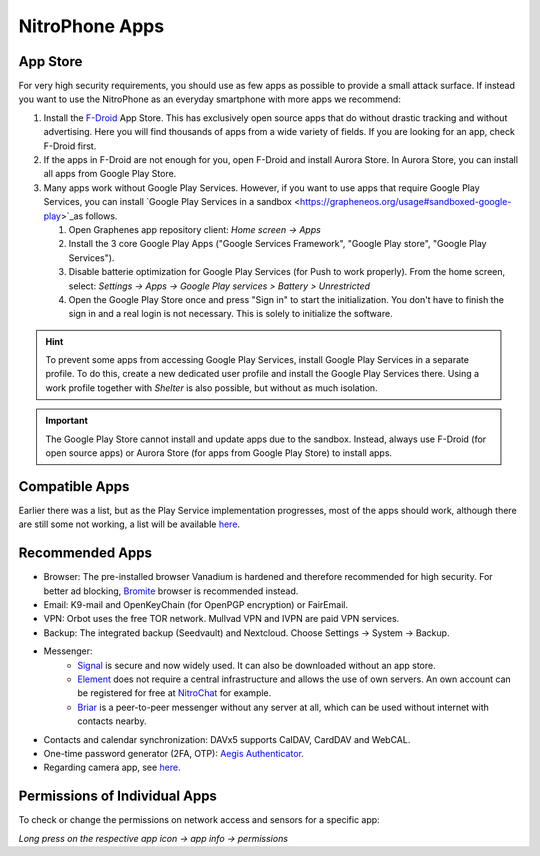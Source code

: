 NitroPhone Apps
***************

App Store
#########

For very high security requirements, you should use as few apps as possible to
provide a small attack surface. If instead you want to use the NitroPhone as an
everyday smartphone with more apps we recommend:

1. Install the `F-Droid <https://f-droid.org/F-Droid.apk>`_ App Store. This has
   exclusively open source apps that do without drastic tracking and without
   advertising. Here you will find thousands of apps from a wide variety of fields.
   If you are looking for an app, check F-Droid first.

2. If the apps in F-Droid are not enough for you, open F-Droid and install
   Aurora Store. In Aurora Store, you can install all apps from Google Play Store.

3. Many apps work without Google Play Services. However, if you want to use apps
   that require Google Play Services, you can install `Google Play Services in a sandbox <https://grapheneos.org/usage#sandboxed-google-play>`_as follows.
   
   1. Open Graphenes app repository client: *Home screen -> Apps*
   2. Install the 3 core Google Play Apps ("Google Services Framework", "Google Play store", "Google Play Services").
   3. Disable batterie optimization for Google Play Services (for Push to work properly). From the home screen, select: *Settings -> Apps -> Google Play services > Battery > Unrestricted*
   4. Open the Google Play Store once and press "Sign in" to start the
      initialization. You don't have to finish the sign in and a real login is not
      necessary. This is solely to initialize the software.

.. hint:: 
   To prevent some apps from accessing Google Play Services, install
   Google Play Services in a separate profile. To do this, create a new 
   dedicated user profile and install the Google Play Services there. Using
   a work profile together with *Shelter* is also possible, but without as
   much isolation.

.. Important::

   The Google Play Store cannot install and update apps due to the sandbox.
   Instead, always use F-Droid (for open source apps) or Aurora Store (for apps
   from Google Play Store) to install apps.

Compatible Apps
###############

Earlier there was a list, but as the Play Service implementation progresses, most of the apps
should work, although there are still some not working, a list will be available 
`here <https://github.com/Peter-Easton/GrapheneOS-Knowledge/tree/master/App%20Incompatibility%20List>`_.

Recommended Apps
################

* Browser: The pre-installed browser Vanadium is hardened and therefore recommended for high security. For better ad blocking, `Bromite <https://github.com/bromite/bromite/releases/latest>`_ browser is recommended instead.
* Email: K9-mail and OpenKeyChain (for OpenPGP encryption) or FairEmail.
* VPN: Orbot uses the free TOR network. Mullvad VPN and IVPN are paid VPN services.
* Backup: The integrated backup (Seedvault) and Nextcloud. Choose Settings -> System -> Backup.
* Messenger:
   * `Signal <https://signal.org/android/apk/>`_ is secure and now widely used. It can also be downloaded without an app store.
   * `Element <https://element.io/>`_ does not require a central infrastructure and allows the use of own servers. An own account can be registered for free at `NitroChat <https://nitro.chat>`_ for example.
   * `Briar <https://briarproject.org/>`_ is a peer-to-peer messenger without any server at all, which can be used without internet with contacts nearby.
* Contacts and calendar synchronization: DAVx5 supports CalDAV, CardDAV and WebCAL.
* One-time password generator (2FA, OTP): `Aegis Authenticator <https://github.com/beemdevelopment/Aegis>`_.
* Regarding camera app, see `here <https://grapheneos.org/usage#camera>`_.

Permissions of Individual Apps
##############################

To check or change the permissions on network access and sensors for a specific app: 

*Long press on the respective app icon -> app info -> permissions*
